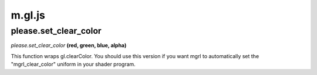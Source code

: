 

m.gl.js
=======

please.set_clear_color
----------------------
*please.set\_clear\_color* **(red, green, blue, alpha)**

This function wraps gl.clearColor. You should use this version if you
want mgrl to automatically set the "mgrl\_clear\_color" uniform in your
shader program.


